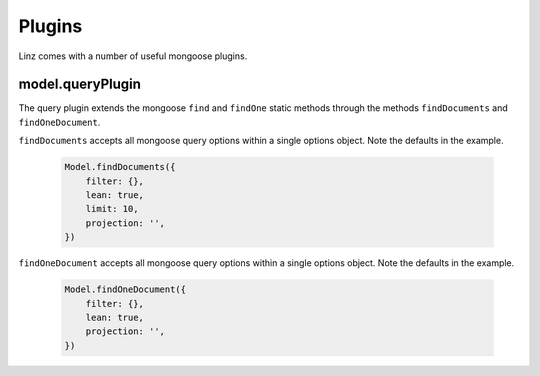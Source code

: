 .. highlight:: javascript

.. _plugins-reference:

********
Plugins
********

Linz comes with a number of useful mongoose plugins.

model.queryPlugin
=================

The query plugin extends the mongoose ``find`` and ``findOne`` static methods through the methods ``findDocuments`` and ``findOneDocument``.

``findDocuments`` accepts all mongoose query options within a single options object. Note the defaults in the example.

  .. code-block:: javascript
  
    Model.findDocuments({
        filter: {},
        lean: true,
        limit: 10,
        projection: '',
    })

``findOneDocument`` accepts all mongoose query options within a single options object. Note the defaults in the example.

  .. code-block:: javascript
  
    Model.findOneDocument({
        filter: {},
        lean: true,
        projection: '',
    })
